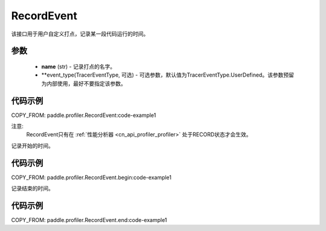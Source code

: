 .. _cn_api_profiler_record_event:

RecordEvent
---------------------

.. py:class:: paddle.profiler.RecordEvent(name)

该接口用于用户自定义打点，记录某一段代码运行的时间。


参数
:::::::::

    - **name** (str) - 记录打点的名字。
    - **event_type(TracerEventType, 可选) - 可选参数，默认值为TracerEventType.UserDefined。该参数预留为内部使用，最好不要指定该参数。

代码示例
::::::::::

COPY_FROM: paddle.profiler.RecordEvent:code-example1

注意:
    RecordEvent只有在 :ref:`性能分析器 <cn_api_profiler_profiler>` 处于RECORD状态才会生效。

.. py:method:: begin()

记录开始的时间。

代码示例
::::::::::

COPY_FROM: paddle.profiler.RecordEvent.begin:code-example1


.. py:method:: end()

记录结束的时间。

代码示例
::::::::::

COPY_FROM: paddle.profiler.RecordEvent.end:code-example1
